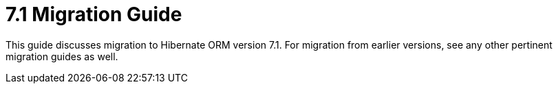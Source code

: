 = 7.1 Migration Guide
:toc:
:toclevels: 4
:version: 7.1
:docsBase: https://docs.jboss.org/hibernate/orm
:versionDocBase: {docsBase}/{version}
:userGuideBase: {versionDocBase}/userguide/html_single/Hibernate_User_Guide.html
:whatsNewBase: {versionDocBase}/whats-new/whats-new.html
:javadocsBase: {versionDocBase}/javadocs
:releaseSeriesBase: https://hibernate.org/orm/releases/{version}/

This guide discusses migration to Hibernate ORM version {version}. For migration from
earlier versions, see any other pertinent migration guides as well.
